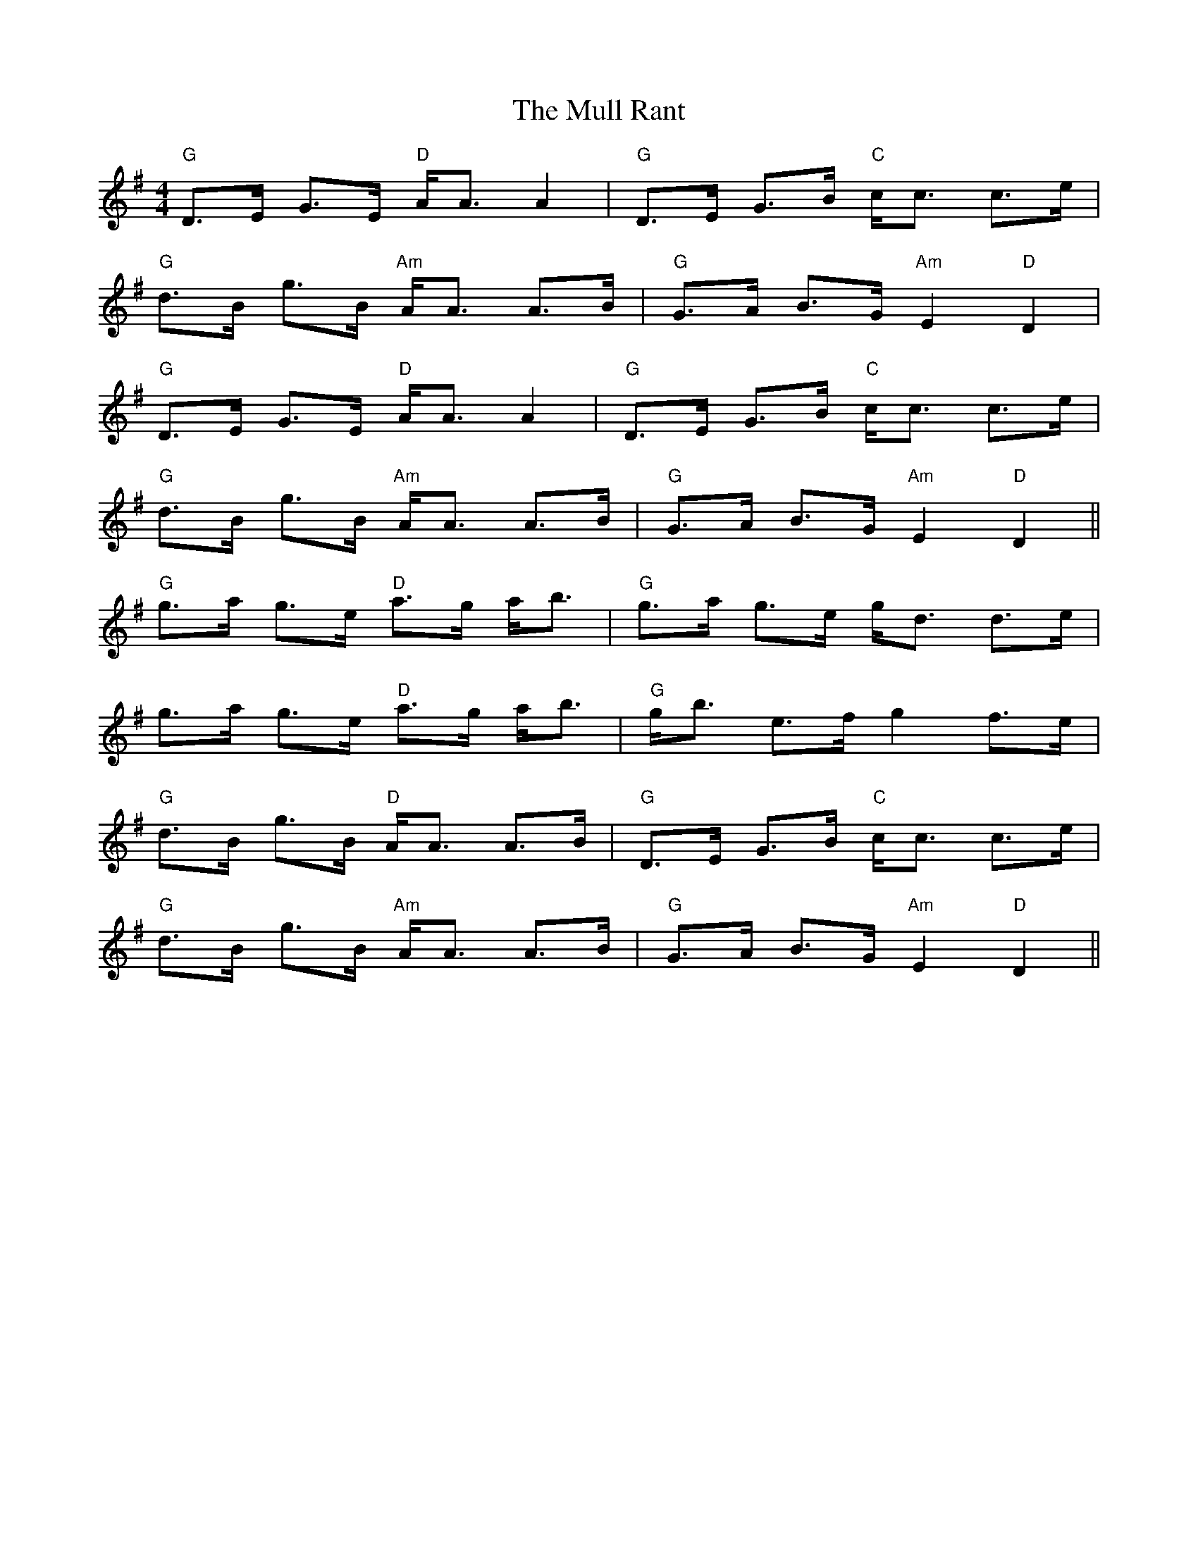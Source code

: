 X: 28422
T: Mull Rant, The
R: strathspey
M: 4/4
K: Gmajor
"G"D>E G>E "D"A<A A2|"G"D>E G>B "C"c<c c>e|
"G"d>B g>B "Am"A<A A>B|"G"G>A B>G "Am"E2 "D"D2|
"G"D>E G>E "D"A<A A2|"G"D>E G>B "C"c<c c>e|
"G"d>B g>B "Am"A<A A>B|"G"G>A B>G "Am"E2 "D"D2||
"G"g>a g>e "D"a>g a<b|"G"g>a g>e g<d d>e|
g>a g>e "D"a>g a<b|"G"g<b e>f g2 f>e|
"G"d>B g>B "D"A<A A>B|"G"D>E G>B "C"c<c c>e|
"G"d>B g>B "Am"A<A A>B|"G"G>A B>G "Am"E2 "D"D2||

